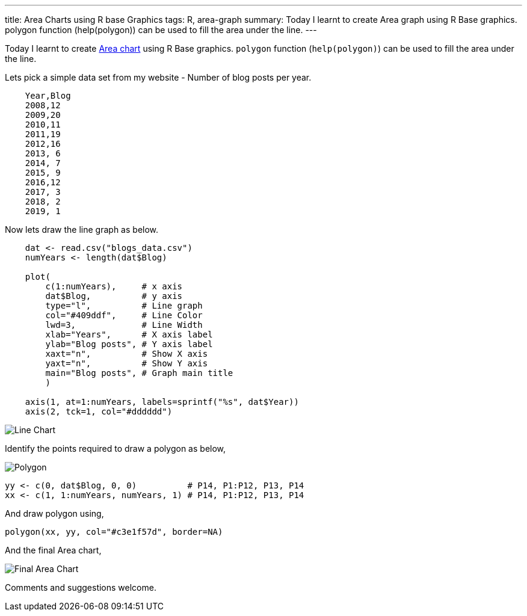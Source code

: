---
title: Area Charts using R base Graphics
tags: R, area-graph
summary: Today I learnt to create Area graph using R Base graphics. polygon function (help(polygon)) can be used to fill the area under the line.
---

Today I learnt to create https://en.wikipedia.org/wiki/Area_chart[Area chart] using R Base
graphics. `polygon` function (`help(polygon)`) can be used to fill
the area under the line.

Lets pick a simple data set from my website - Number of blog posts
per year.

[source,text]
----
    Year,Blog
    2008,12
    2009,20
    2010,11
    2011,19
    2012,16
    2013, 6
    2014, 7
    2015, 9
    2016,12
    2017, 3
    2018, 2
    2019, 1
----

Now lets draw the line graph as below.

[source,r]
----         
    dat <- read.csv("blogs_data.csv")
    numYears <- length(dat$Blog)

    plot(
        c(1:numYears),     # x axis
        dat$Blog,          # y axis
        type="l",          # Line graph
        col="#409ddf",     # Line Color
        lwd=3,             # Line Width
        xlab="Years",      # X axis label
        ylab="Blog posts", # Y axis label
        xaxt="n",          # Show X axis
        yaxt="n",          # Show Y axis
        main="Blog posts", # Graph main title
        )
 
    axis(1, at=1:numYears, labels=sprintf("%s", dat$Year))
    axis(2, tck=1, col="#dddddd")
----

image::/images/area-chart-only-line.jpg[Line Chart]

Identify the points required to draw a polygon as below,

image::/images/area-chart-polygon.jpg[Polygon]

[source,r]
----
yy <- c(0, dat$Blog, 0, 0)          # P14, P1:P12, P13, P14
xx <- c(1, 1:numYears, numYears, 1) # P14, P1:P12, P13, P14
----

And draw polygon using,

[source,r]
----         
polygon(xx, yy, col="#c3e1f57d", border=NA)
----

And the final Area chart,

image::/images/area-chart-final.jpg[Final Area Chart]

Comments and suggestions welcome.
